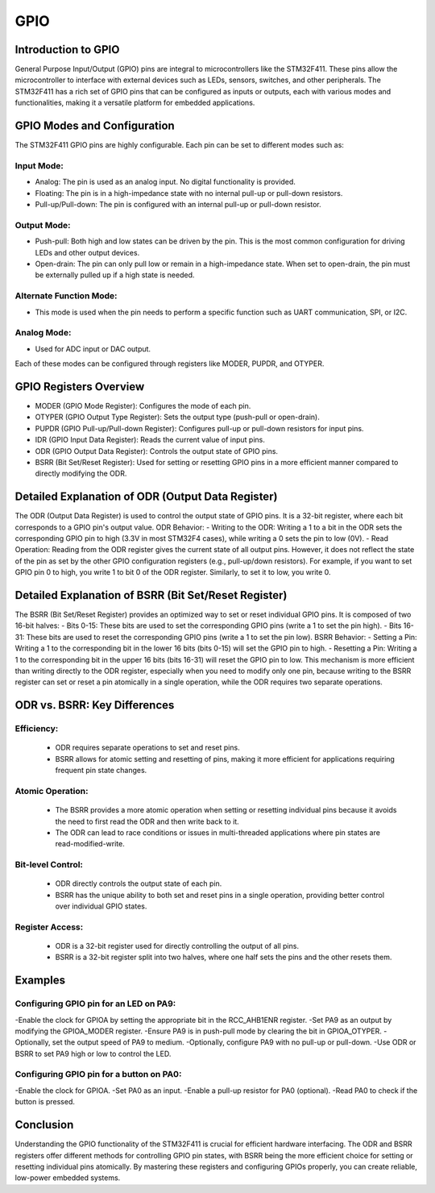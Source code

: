 =======
GPIO
=======

Introduction to GPIO
======================

General Purpose Input/Output (GPIO) pins are integral to microcontrollers like the STM32F411. These pins allow the microcontroller to interface with external devices such as LEDs, sensors, switches, and other peripherals. The STM32F411 has a rich set of GPIO pins that can be configured as inputs or outputs, each with various modes and functionalities, making it a versatile platform for embedded applications.

GPIO Modes and Configuration
=====================================


The STM32F411 GPIO pins are highly configurable. Each pin can be set to different modes such as:

Input Mode:
-----------------
- Analog: The pin is used as an analog input. No digital functionality is provided.
- Floating: The pin is in a high-impedance state with no internal pull-up or pull-down resistors.
- Pull-up/Pull-down: The pin is configured with an internal pull-up or pull-down resistor.
Output Mode:
-------------
- Push-pull: Both high and low states can be driven by the pin. This is the most common configuration for driving LEDs and other output devices.
- Open-drain: The pin can only pull low or remain in a high-impedance state. When set to open-drain, the pin must be externally pulled up if a high state is needed.
Alternate Function Mode:
-------------------------
- This mode is used when the pin needs to perform a specific function such as UART communication, SPI, or I2C.
Analog Mode: 
-------------
- Used for ADC input or DAC output.


Each of these modes can be configured through registers like MODER, PUPDR, and OTYPER.

GPIO Registers Overview
==========================

- MODER (GPIO Mode Register): Configures the mode of each pin.
- OTYPER (GPIO Output Type Register): Sets the output type (push-pull or open-drain).
- PUPDR (GPIO Pull-up/Pull-down Register): Configures pull-up or pull-down resistors for input pins.
- IDR (GPIO Input Data Register): Reads the current value of input pins.
- ODR (GPIO Output Data Register): Controls the output state of GPIO pins.
- BSRR (Bit Set/Reset Register): Used for setting or resetting GPIO pins in a more efficient manner compared to directly modifying the ODR.

Detailed Explanation of ODR (Output Data Register)
=======================================================

The ODR (Output Data Register) is used to control the output state of GPIO pins. It is a 32-bit register, where each bit corresponds to a GPIO pin's output value.
ODR Behavior:
- Writing to the ODR: Writing a 1 to a bit in the ODR sets the corresponding GPIO pin to high (3.3V in most STM32F4 cases), while writing a 0 sets the pin to low (0V).
- Read Operation: Reading from the ODR register gives the current state of all output pins. However, it does not reflect the state of the pin as set by the other GPIO configuration registers (e.g., pull-up/down resistors).
For example, if you want to set GPIO pin 0 to high, you write 1 to bit 0 of the ODR register. Similarly, to set it to low, you write 0.

Detailed Explanation of BSRR (Bit Set/Reset Register)
======================================================
The BSRR (Bit Set/Reset Register) provides an optimized way to set or reset individual GPIO pins. It is composed of two 16-bit halves:
- Bits 0-15: These bits are used to set the corresponding GPIO pins (write a 1 to set the pin high).
- Bits 16-31: These bits are used to reset the corresponding GPIO pins (write a 1 to set the pin low).
BSRR Behavior:
- Setting a Pin: Writing a 1 to the corresponding bit in the lower 16 bits (bits 0-15) will set the GPIO pin to high.
- Resetting a Pin: Writing a 1 to the corresponding bit in the upper 16 bits (bits 16-31) will reset the GPIO pin to low.
This mechanism is more efficient than writing directly to the ODR register, especially when you need to modify only one pin, because writing to the BSRR register can set or reset a pin atomically in a single operation, while the ODR requires two separate operations.

ODR vs. BSRR: Key Differences
==================================

Efficiency:
--------------
  - ODR requires separate operations to set and reset pins.
  - BSRR allows for atomic setting and resetting of pins, making it more efficient for applications requiring frequent pin state changes.
Atomic Operation:
-------------------
  - The BSRR provides a more atomic operation when setting or resetting individual pins because it avoids the need to first read the ODR and then write back to it.
  - The ODR can lead to race conditions or issues in multi-threaded applications where pin states are read-modified-write.
Bit-level Control:
----------------------
  - ODR directly controls the output state of each pin.
  - BSRR has the unique ability to both set and reset pins in a single operation, providing better control over individual GPIO states.
Register Access:
--------------------
  - ODR is a 32-bit register used for directly controlling the output of all pins.
  - BSRR is a 32-bit register split into two halves, where one half sets the pins and the other resets them.

Examples
==========

Configuring GPIO pin for an LED on PA9:
------------------------------------------
-Enable the clock for GPIOA by setting the appropriate bit in the RCC_AHB1ENR register.
-Set PA9 as an output by modifying the GPIOA_MODER register.
-Ensure PA9 is in push-pull mode by clearing the bit in GPIOA_OTYPER.
-Optionally, set the output speed of PA9 to medium.
-Optionally, configure PA9 with no pull-up or pull-down.
-Use ODR or BSRR to set PA9 high or low to control the LED.

Configuring GPIO pin for a button on PA0:
---------------------------------------------

-Enable the clock for GPIOA.
-Set PA0 as an input.
-Enable a pull-up resistor for PA0 (optional).
-Read PA0 to check if the button is pressed.

Conclusion
============

Understanding the GPIO functionality of the STM32F411 is crucial for efficient hardware interfacing. The ODR and BSRR registers offer different methods for controlling GPIO pin states, with BSRR being the more efficient choice for setting or resetting individual pins atomically. By mastering these registers and configuring GPIOs properly, you can create reliable, low-power embedded systems.